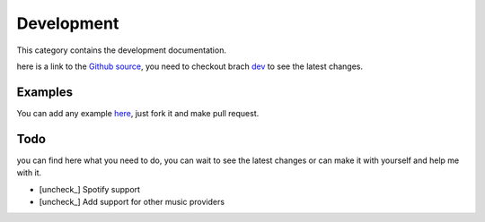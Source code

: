 .. |check| raw:: html

    <input checked=""  type="checkbox">

.. |check_| raw:: html

    <input checked=""  disabled="" type="checkbox">

.. |uncheck| raw:: html

    <input type="checkbox">

.. |uncheck_| raw:: html

    <input disabled="" type="checkbox">

===============
Development
===============

This category contains the development documentation.

here is a link to the `Github source <https://github.com/HazemMeqdad/lavaplayer>`_, you need to checkout brach `dev <https://github.com/HazemMeqdad/lavaplayer/tree/dev>`_ to see the latest changes.

Examples
----------
You can add any example `here <https://github.com/HazemMeqdad/lavaplayer/tree/master/examples>`_, just fork it and make pull request.

Todo
----------
you can find here what you need to do, you can wait to see the latest changes or can make it with yourself and help me with it.

- [uncheck_] Spotify support
- [uncheck_] Add support for other music providers
